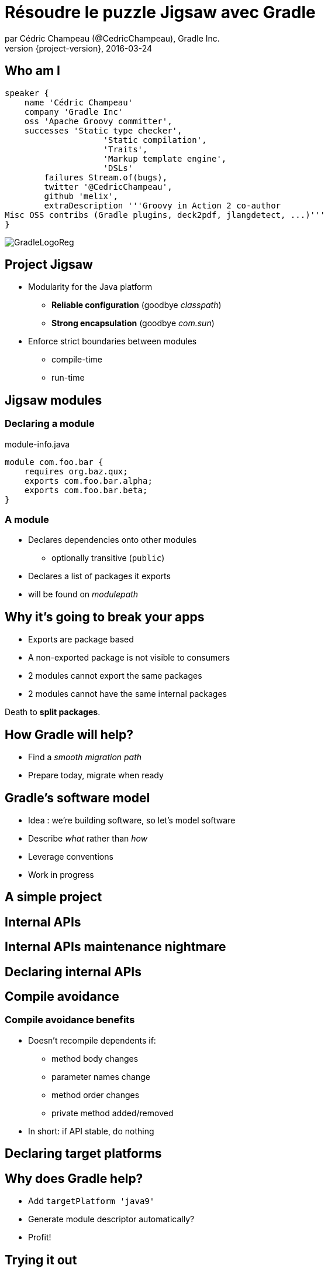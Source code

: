 = Résoudre le puzzle Jigsaw avec Gradle
par Cédric Champeau (@CedricChampeau), Gradle Inc.
2016-03-24
:revnumber: {project-version}
:example-caption!:
ifndef::imagesdir[:imagesdir: images]
ifndef::sourcedir[:sourcedir: ../java]
:deckjs_transition: fade
:navigation:
:menu:
:goto:
:status:
:adoctor: http://asciidoctor.org/[Asciidoctor]
:gradle: http://gradle.org[Gradle]

== Who am I

[source,groovy]
----
speaker {
    name 'Cédric Champeau'
    company 'Gradle Inc'
    oss 'Apache Groovy committer',
    successes 'Static type checker',
                    'Static compilation',
                    'Traits',
                    'Markup template engine',
                    'DSLs'
        failures Stream.of(bugs),
        twitter '@CedricChampeau',
        github 'melix',
        extraDescription '''Groovy in Action 2 co-author
Misc OSS contribs (Gradle plugins, deck2pdf, jlangdetect, ...)'''
}
----

image::GradleLogoReg.png[]

== Project Jigsaw

* Modularity for the Java platform
** *Reliable configuration* (goodbye _classpath_)
** *Strong encapsulation* (goodbye _com.sun_)
* Enforce strict boundaries between modules
** compile-time
** run-time

== Jigsaw modules

=== Declaring a module

.module-info.java
[source,java]
----
module com.foo.bar {
    requires org.baz.qux;
    exports com.foo.bar.alpha;
    exports com.foo.bar.beta;
}
----

=== A module

* Declares dependencies onto other modules
** optionally transitive (`public`)
* Declares a list of packages it exports
* will be found on _modulepath_

== Why it's going to break your apps

* Exports are package based
* A non-exported package is not visible to consumers
* 2 modules cannot export the same packages
* 2 modules cannot have the same internal packages

Death to *split packages*.

== How Gradle will help?

* Find a _smooth migration path_
* Prepare today, migrate when ready

== Gradle's software model

* Idea : we're building software, so let's model software
* Describe _what_ rather than _how_
* Leverage conventions
* Work in progress

== A simple project

++++
<div id="player-container"></div>
  <script>
    asciinema_player.core.CreatePlayer('player-container', 'step1.json', { width: 114, height: 24, fontSize: 'medium' });
  </script>
++++

== Internal APIs

++++
<div id="player-container2"></div>
  <script>
    asciinema_player.core.CreatePlayer('player-container2', 'step2.json', { width: 114, height: 24, fontSize: 'medium' });
  </script>
++++

== Internal APIs maintenance nightmare

++++
<div id="player-container3"></div>
  <script>
    asciinema_player.core.CreatePlayer('player-container3', 'step3.json', { width: 114, height: 24, fontSize: 'medium' });
  </script>
++++

== Declaring internal APIs

++++
<div id="player-container4"></div>
  <script>
    asciinema_player.core.CreatePlayer('player-container4', 'step4.json', { width: 114, height: 24, fontSize: 'medium' });
  </script>
++++

== Compile avoidance

++++
<div id="player-container5"></div>
  <script>
    asciinema_player.core.CreatePlayer('player-container5', 'step5.json', { width: 114, height: 24, fontSize: 'medium' });
  </script>
++++

=== Compile avoidance benefits

* Doesn't recompile dependents if:
** method body changes
** parameter names change
** method order changes
** private method added/removed
* In short: if API stable, do nothing

== Declaring target platforms

++++
<div id="player-container6"></div>
  <script>
    asciinema_player.core.CreatePlayer('player-container6', 'step6.json', { width: 114, height: 24, fontSize: 'medium' });
  </script>
++++

== Why does Gradle help?

* Add `targetPlatform 'java9'`
* Generate module descriptor automatically?
* Profit!

== Trying it out

++++
<div id="player-container7"></div>
  <script>
    asciinema_player.core.CreatePlayer('player-container7', 'step7.json', { width: 114, height: 24, fontSize: 'medium' });
  </script>
++++

== What's next?

* Automatic toolchain selection
* Support for `jimage` and `jlink`
* Support for modulepath
* Toolchain provisioning

== Be involved

* Specs can be found on https://github.com/gradle/gradle/blob/master/design-docs/jdk9-support.md[our GitHub repo]

== Questions

image::qa.png[]

== We're hiring!

http://gradle.org/gradle-jobs/

image::GradleLogoLarge.png[]

== Thank you!

* Slides and code : https://github.com/melix/devoxxbe-groovy-dsls
* Groovy documentation : http://groovy-lang.org/documentation.html
* Follow me: http://twitter.com/CedricChampeau[@CedricChampeau]

